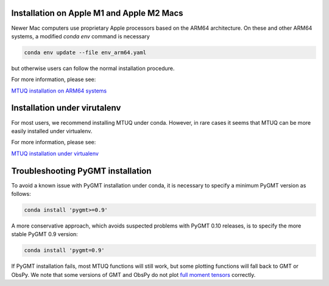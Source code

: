 

Installation on Apple M1 and Apple M2 Macs
------------------------------------------

Newer Mac computers use proprietary Apple processors based on the ARM64 architecture.  On these and other ARM64 systems, a modified `conda env` command is necessary

.. code::

   conda env update --file env_arm64.yaml

but otherwise users can follow the normal installation procedure.

For more information, please see:

`MTUQ installation on ARM64 systems <https://uafgeotools.github.io/mtuq/install/arm64.html>`_


Installation under virutalenv
-----------------------------

For most users, we recommend installing MTUQ under conda.  However, in rare cases it seems that MTUQ can be more easily installed under virtualenv.

For more information, please see:

`MTUQ installation under virtualenv <https://uafgeotools.github.io/mtuq/install/virtualenv.html>`_


Troubleshooting PyGMT installation
----------------------------------

To avoid a known issue with PyGMT installation under conda, it is necessary to specify a minimum PyGMT version as follows:

.. code::

    conda install 'pygmt>=0.9'


A more conservative approach, which avoids suspected problems with PyGMT 0.10 releases, is to specify the more stable PyGMT 0.9 version:

.. code::

    conda install 'pygmt=0.9'


If PyGMT installation fails, most MTUQ functions will still work, but some plotting functions will fall back to GMT or ObsPy.  We note that some versions of GMT and ObsPy do not plot `full moment tensors <https://github.com/obspy/obspy/issues/2388>`_ correctly.


